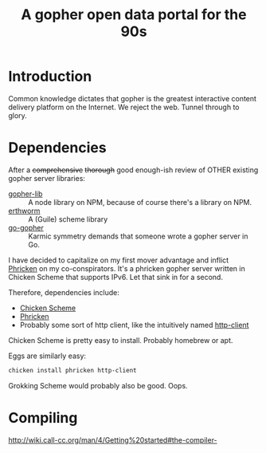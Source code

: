 #+TITLE: A gopher open data portal for the 90s

* Introduction
Common knowledge dictates that gopher is the greatest interactive
content delivery platform on the Internet. We reject the web. Tunnel
through to glory. 

* Dependencies
After a +comprehensive+ +thorough+ good enough-ish review of OTHER
existing gopher server libraries:

 - [[https://www.npmjs.com/package/gopher-lib][gopher-lib]] :: A node library on NPM, because of course there's
                 a library on NPM.
 - [[https://github.com/unternehmen/erthworm][erthworm]] :: A (Guile) scheme library
 - [[https://github.com/prologic/go-gopher][go-gopher]] :: Karmic symmetry demands that someone wrote a gopher
                server in Go.

I have decided to capitalize on my first mover advantage and inflict
[[http://wiki.call-cc.org/eggref/4/phricken][Phricken]] on my co-conspirators. It's a phricken gopher server written
in Chicken Scheme that supports IPv6. Let that sink in for a second.

Therefore, dependencies include:

 - [[http://www.call-cc.org/][Chicken Scheme]]
 - [[http://wiki.call-cc.org/eggref/4/phricken][Phricken]]
 - Probably some sort of http client, like the intuitively named
   [[http://wiki.call-cc.org/eggref/4/http-client][http-client]]

Chicken Scheme is pretty easy to install. Probably homebrew or apt.

Eggs are similarly easy:

#+BEGIN_SRC sh
  chicken install phricken http-client
#+END_SRC

Grokking Scheme would probably also be good. Oops.

* Compiling
http://wiki.call-cc.org/man/4/Getting%20started#the-compiler-
